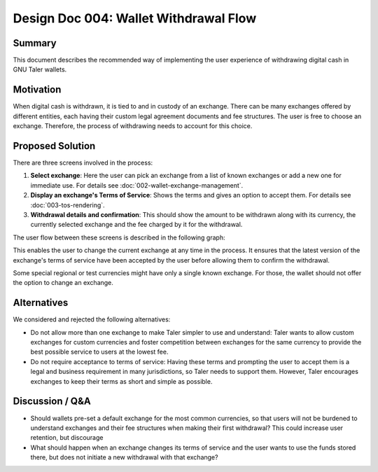 Design Doc 004: Wallet Withdrawal Flow
######################################

Summary
=======

This document describes the recommended way of implementing the user experience
of withdrawing digital cash in GNU Taler wallets.

Motivation
==========

When digital cash is withdrawn, it is tied to and in custody of an exchange.
There can be many exchanges offered by different entities,
each having their custom legal agreement documents and fee structures.
The user is free to choose an exchange.
Therefore, the process of withdrawing needs to account for this choice.

Proposed Solution
=================

There are three screens involved in the process:

1. **Select exchange**:
   Here the user can pick an exchange from a list of known exchanges
   or add a new one for immediate use.
   For details see :doc:`002-wallet-exchange-management`.
2. **Display an exchange's Terms of Service**:
   Shows the terms and gives an option to accept them.
   For details see :doc:`003-tos-rendering`.
3. **Withdrawal details and confirmation**:
   This should show the amount to be withdrawn along with its currency,
   the currently selected exchange and the fee charged by it for the withdrawal.

The user flow between these screens is described in the following graph:

.. graphviz::

   digraph G {
       rankdir=LR;
       nodesep=0.5;
       default_exchange [
           label = "Has default\nexchange?";
           shape = diamond;
       ];
       tos_changed [
           label = "ToS\nchanged?";
           shape = diamond;
       ];
       tos_accepted [
           label = "ToS\naccepted?";
           shape = diamond;
       ];
       accept_tos [
           label = "Accept\nToS?";
           shape = diamond;
       ];
       withdrawal_action [
           label = "Withdrawal\nAction";
           shape = diamond;
       ];
       select_exchange [
           label = "Select\nexchange";
           shape = rect;
       ];
       tos [
           label = "ToS";
           shape = rect;
       ];
       withdraw [
           label = "Confirm\nwithdrawal";
           shape = rect;
       ];
       transactions [
           label = "Transactions";
           shape = circle;
       ];

       default_exchange -> tos_changed [label="Yes"];
       default_exchange -> select_exchange [label="No"];
       tos_changed -> tos [label="Yes"];
       tos_changed -> withdraw [label="No"];
       select_exchange -> tos_accepted;
       tos_accepted -> tos_changed [label="Yes"];
       tos_accepted -> tos [label="No"];
       tos -> accept_tos;
       accept_tos -> withdraw [label="Yes"];
       accept_tos -> select_exchange [label="No"];
       withdraw -> withdrawal_action;
       withdrawal_action -> transactions [label="Confirm"];
       withdrawal_action -> select_exchange [label="Change Exchange"];

       { rank=same; tos_accepted; tos_changed; }
       { rank=same; select_exchange; tos; }
       { rank=same; withdrawal_action; withdraw; }
   }

This enables the user to change the current exchange at any time in the process.
It ensures that the latest version of the exchange's terms of service have been accepted by the user
before allowing them to confirm the withdrawal.

Some special regional or test currencies might have only a single known exchange.
For those, the wallet should not offer the option to change an exchange.

Alternatives
============

We considered and rejected the following alternatives:

* Do not allow more than one exchange to make Taler simpler to use and understand:
  Taler wants to allow custom exchanges for custom currencies
  and foster competition between exchanges for the same currency
  to provide the best possible service to users at the lowest fee.
* Do not require acceptance to terms of service:
  Having these terms and prompting the user to accept them
  is a legal and business requirement in many jurisdictions,
  so Taler needs to support them.
  However, Taler encourages exchanges to keep their terms as short and simple as possible.

Discussion / Q&A
================

* Should wallets pre-set a default exchange for the most common currencies,
  so that users will not be burdened to understand exchanges and their fee structures
  when making their first withdrawal?
  This could increase user retention, but discourage
* What should happen when an exchange changes its terms of service
  and the user wants to use the funds stored there,
  but does not initiate a new withdrawal with that exchange?
